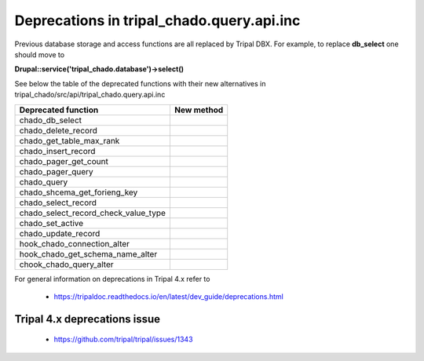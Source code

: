 
Deprecations in tripal_chado.query.api.inc
==========================================

Previous database storage and access functions are all replaced by Tripal DBX. 
For example, to replace **db_select** one should move to 

**\Drupal::service('tripal_chado.database')->select()**

See below the table of the deprecated functions with their new alternatives in 
tripal_chado/src/api/tripal_chado.query.api.inc

.. table:: List of deprecated functions and corresponding new method

+--------------------------------------+---------------------+
| Deprecated function                  |    New method       |
+======================================+=====================+
| chado_db_select                      |                     |
+--------------------------------------+---------------------+
| chado_delete_record                  |                     |
+--------------------------------------+---------------------+
| chado_get_table_max_rank             |                     |
+--------------------------------------+---------------------+
| chado_insert_record                  |                     |
+--------------------------------------+---------------------+
| chado_pager_get_count                |                     |
+--------------------------------------+---------------------+
| chado_pager_query                    |                     |
+--------------------------------------+---------------------+
| chado_query                          |                     |
+--------------------------------------+---------------------+
| chado_shcema_get_forieng_key         |                     |
+--------------------------------------+---------------------+
| chado_select_record                  |                     |
+--------------------------------------+---------------------+
| chado_select_record_check_value_type |                     |
+--------------------------------------+---------------------+
| chado_set_active                     |                     |
+--------------------------------------+---------------------+
| chado_update_record                  |                     |
+--------------------------------------+---------------------+
| hook_chado_connection_alter          |                     |
+--------------------------------------+---------------------+
| hook_chado_get_schema_name_alter     |                     | 
+--------------------------------------+---------------------+
| chook_chado_query_alter              |                     |
+--------------------------------------+---------------------+

For general information on deprecations in Tripal 4.x refer to 

 - https://tripaldoc.readthedocs.io/en/latest/dev_guide/deprecations.html

Tripal 4.x deprecations issue
-----------------------------

 - https://github.com/tripal/tripal/issues/1343
